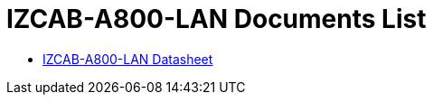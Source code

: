 = IZCAB-A800-LAN Documents List

* xref:IZCAB-A800-LAN:IZCAB-A800-LAN-Datasheet.adoc[IZCAB-A800-LAN Datasheet]
